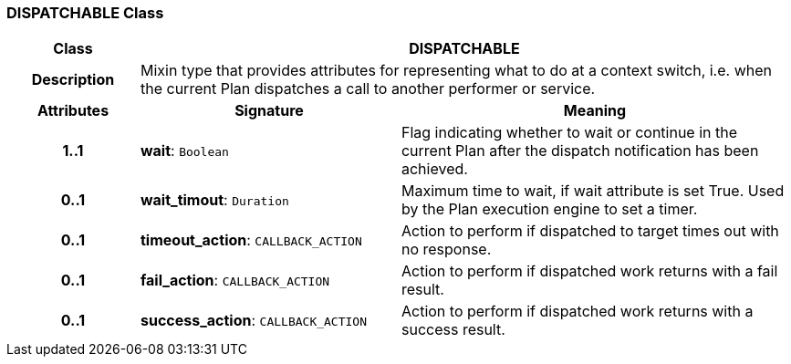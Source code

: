 === DISPATCHABLE Class

[cols="^1,2,3"]
|===
h|*Class*
2+^h|*DISPATCHABLE*

h|*Description*
2+a|Mixin type that provides attributes for representing what to do at a context switch, i.e. when the current Plan dispatches a call to another performer or service.

h|*Attributes*
^h|*Signature*
^h|*Meaning*

h|*1..1*
|*wait*: `Boolean`
a|Flag indicating whether to wait or continue in the current Plan after the dispatch notification has been achieved.

h|*0..1*
|*wait_timout*: `Duration`
a|Maximum time to wait, if wait attribute is set True. Used by the Plan execution engine to set a timer.

h|*0..1*
|*timeout_action*: `CALLBACK_ACTION`
a|Action to perform if dispatched to target times out with no response.

h|*0..1*
|*fail_action*: `CALLBACK_ACTION`
a|Action to perform if dispatched work returns with a fail result.

h|*0..1*
|*success_action*: `CALLBACK_ACTION`
a|Action to perform if dispatched work returns with a success result.
|===
